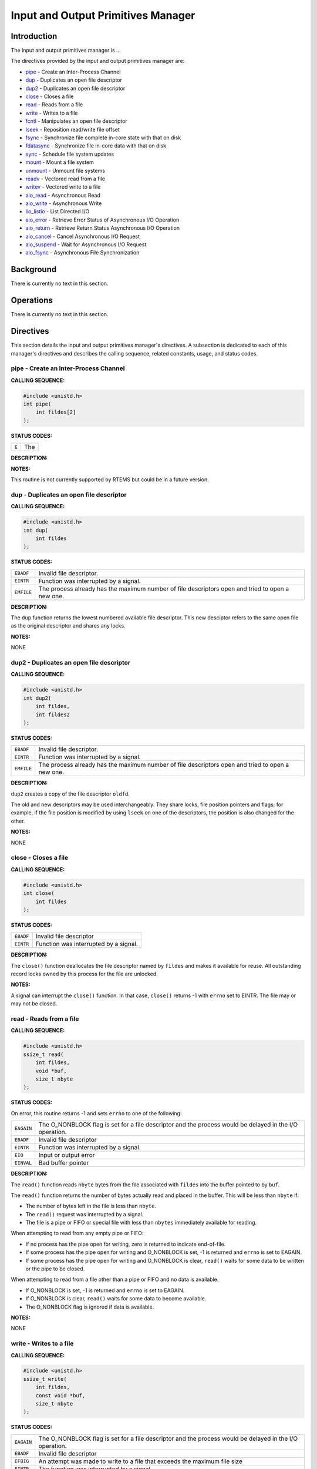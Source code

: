 .. comment SPDX-License-Identifier: CC-BY-SA-4.0

.. COMMENT: COPYRIGHT (c) 1988-2002.
.. COMMENT: On-Line Applications Research Corporation (OAR).
.. COMMENT: All rights reserved.

Input and Output Primitives Manager
###################################

Introduction
============

The input and output primitives manager is ...

The directives provided by the input and output primitives manager are:

- pipe_ - Create an Inter-Process Channel

- dup_ - Duplicates an open file descriptor

- dup2_ - Duplicates an open file descriptor

- close_ - Closes a file

- read_ - Reads from a file

- write_ - Writes to a file

- fcntl_ - Manipulates an open file descriptor

- lseek_ - Reposition read/write file offset

- fsync_ - Synchronize file complete in-core state with that on disk

- fdatasync_ - Synchronize file in-core data with that on disk

- sync_ - Schedule file system updates

- mount_ - Mount a file system

- unmount_ - Unmount file systems

- readv_ - Vectored read from a file

- writev_ - Vectored write to a file

- aio_read_ - Asynchronous Read

- aio_write_ - Asynchronous Write

- lio_listio_ - List Directed I/O

- aio_error_ - Retrieve Error Status of Asynchronous I/O Operation

- aio_return_ - Retrieve Return Status Asynchronous I/O Operation

- aio_cancel_ - Cancel Asynchronous I/O Request

- aio_suspend_ - Wait for Asynchronous I/O Request

- aio_fsync_ - Asynchronous File Synchronization

Background
==========

There is currently no text in this section.

Operations
==========

There is currently no text in this section.

Directives
==========

This section details the input and output primitives manager's directives.  A
subsection is dedicated to each of this manager's directives and describes the
calling sequence, related constants, usage, and status codes.

.. _pipe:

pipe - Create an Inter-Process Channel
--------------------------------------
.. index:: pipe
.. index:: create an inter

**CALLING SEQUENCE:**

.. code-block:: c

    #include <unistd.h>
    int pipe(
        int fildes[2]
    );

**STATUS CODES:**

.. list-table::
 :class: rtems-table

 * - ``E``
   - The

**DESCRIPTION:**

**NOTES:**

This routine is not currently supported by RTEMS but could be
in a future version.

.. _dup:

dup - Duplicates an open file descriptor
----------------------------------------
.. index:: dup
.. index:: duplicates an open file descriptor

**CALLING SEQUENCE:**

.. code-block:: c

    #include <unistd.h>
    int dup(
        int fildes
    );

**STATUS CODES:**

.. list-table::
 :class: rtems-table

 * - ``EBADF``
   - Invalid file descriptor.
 * - ``EINTR``
   - Function was interrupted by a signal.
 * - ``EMFILE``
   - The process already has the maximum number of file descriptors open and
     tried to open a new one.

**DESCRIPTION:**

The ``dup`` function returns the lowest numbered available file
descriptor. This new desciptor refers to the same open file as the original
descriptor and shares any locks.

**NOTES:**

NONE

.. _dup2:

dup2 - Duplicates an open file descriptor
-----------------------------------------
.. index:: dup2
.. index:: duplicates an open file descriptor

**CALLING SEQUENCE:**

.. code-block:: c

    #include <unistd.h>
    int dup2(
        int fildes,
        int fildes2
    );

**STATUS CODES:**

.. list-table::
 :class: rtems-table

 * - ``EBADF``
   - Invalid file descriptor.
 * - ``EINTR``
   - Function was interrupted by a signal.
 * - ``EMFILE``
   - The process already has the maximum number of file descriptors open and
     tried to open a new one.

**DESCRIPTION:**

``dup2`` creates a copy of the file descriptor ``oldfd``.

The old and new descriptors may be used interchangeably. They share locks, file
position pointers and flags; for example, if the file position is modified by
using ``lseek`` on one of the descriptors, the position is also changed for the
other.

**NOTES:**

NONE

.. _close:

close - Closes a file
---------------------
.. index:: close
.. index:: closes a file.

**CALLING SEQUENCE:**

.. code-block:: c

    #include <unistd.h>
    int close(
        int fildes
    );

**STATUS CODES:**

.. list-table::
 :class: rtems-table

 * - ``EBADF``
   - Invalid file descriptor
 * - ``EINTR``
   - Function was interrupted by a signal.

**DESCRIPTION:**

The ``close()`` function deallocates the file descriptor named by ``fildes``
and makes it available for reuse. All outstanding record locks owned by this
process for the file are unlocked.

**NOTES:**

A signal can interrupt the ``close()`` function. In that case, ``close()``
returns -1 with ``errno`` set to EINTR. The file may or may not be closed.

.. _read:

read - Reads from a file
------------------------
.. index:: read
.. index:: reads from a file

**CALLING SEQUENCE:**

.. code-block:: c

    #include <unistd.h>
    ssize_t read(
        int fildes,
        void *buf,
        size_t nbyte
    );

**STATUS CODES:**

On error, this routine returns -1 and sets ``errno`` to one of the following:

.. list-table::
 :class: rtems-table

 * - ``EAGAIN``
   - The O_NONBLOCK flag is set for a file descriptor and the process would be
     delayed in the I/O operation.
 * - ``EBADF``
   - Invalid file descriptor
 * - ``EINTR``
   - Function was interrupted by a signal.
 * - ``EIO``
   - Input or output error
 * - ``EINVAL``
   - Bad buffer pointer

**DESCRIPTION:**

The ``read()`` function reads ``nbyte`` bytes from the file associated with
``fildes`` into the buffer pointed to by ``buf``.

The ``read()`` function returns the number of bytes actually read and placed in
the buffer. This will be less than ``nbyte`` if:

- The number of bytes left in the file is less than ``nbyte``.

- The ``read()`` request was interrupted by a signal.

- The file is a pipe or FIFO or special file with less than ``nbytes``
  immediately available for reading.

When attempting to read from any empty pipe or FIFO:

- If no process has the pipe open for writing, zero is returned to indicate
  end-of-file.

- If some process has the pipe open for writing and O_NONBLOCK is set,
  -1 is returned and ``errno`` is set to EAGAIN.

- If some process has the pipe open for writing and O_NONBLOCK is clear,
  ``read()`` waits for some data to be written or the pipe to be closed.

When attempting to read from a file other than a pipe or FIFO and no data is
available.

- If O_NONBLOCK is set, -1 is returned and ``errno`` is set to EAGAIN.

- If O_NONBLOCK is clear, ``read()`` waits for some data to become available.

- The O_NONBLOCK flag is ignored if data is available.

**NOTES:**

NONE

.. _write:

write - Writes to a file
------------------------
.. index:: write
.. index:: writes to a file

**CALLING SEQUENCE:**

.. code-block:: c

    #include <unistd.h>
    ssize_t write(
        int fildes,
        const void *buf,
        size_t nbyte
    );

**STATUS CODES:**

.. list-table::
 :class: rtems-table

 * - ``EAGAIN``
   - The O_NONBLOCK flag is set for a file descriptor and the process would be
     delayed in the I/O operation.
 * - ``EBADF``
   - Invalid file descriptor
 * - ``EFBIG``
   - An attempt was made to write to a file that exceeds the maximum file size
 * - ``EINTR``
   - The function was interrupted by a signal.
 * - ``EIO``
   - Input or output error.
 * - ``ENOSPC``
   - No space left on disk.
 * - ``EPIPE``
   - Attempt to write to a pope or FIFO with no reader.
 * - ``EINVAL``
   - Bad buffer pointer

**DESCRIPTION:**

The ``write()`` function writes ``nbyte`` from the array pointed to by ``buf``
into the file associated with ``fildes``.

If ``nybte`` is zero and the file is a regular file, the ``write()`` function
returns zero and has no other effect. If ``nbyte`` is zero and the file is a
special file, te results are not portable.

The ``write()`` function returns the number of bytes written. This number will
be less than ``nbytes`` if there is an error. It will never be greater than
``nbytes``.

**NOTES:**

NONE

.. _fcntl:

fcntl - Manipulates an open file descriptor
-------------------------------------------
.. index:: fcntl
.. index:: manipulates an open file descriptor

**CALLING SEQUENCE:**

.. code-block:: c

    #include <fcntl.h>
    int fcntl(
        int fildes,
        int cmd,
        ...
    );

**STATUS CODES:**

.. list-table::
 :class: rtems-table

 * - ``EACCESS``
   - Search permission is denied for a direcotry in a file's path prefix.
 * - ``EAGAIN``
   - The O_NONBLOCK flag is set for a file descriptor and the process would be
     delayed in the I/O operation.
 * - ``EBADF``
   - Invalid file descriptor
 * - ``EDEADLK``
   - An ``fcntl`` with function ``F_SETLKW`` would cause a deadlock.
 * - ``EINTR``
   - The functioin was interrupted by a signal.
 * - ``EINVAL``
   - Invalid argument
 * - ``EMFILE``
   - Too many file descriptor or in use by the process.
 * - ``ENOLCK``
   - No locks available

**DESCRIPTION:**

``fcntl()`` performs one of various miscellaneous operations on``fd``. The
operation in question is determined by ``cmd``:

.. list-table::
 :class: rtems-table

 * - ``F_DUPFD``
   - Makes ``arg`` be a copy of ``fd``, closing ``fd`` first if necessary.  The
     same functionality can be more easily achieved by using ``dup2()``.  The
     old and new descriptors may be used interchangeably. They share locks,
     file position pointers and flags; for example, if the file position is
     modified by using ``lseek()`` on one of the descriptors, the position is
     also changed for the other.  The two descriptors do not share the
     close-on-exec flag, however. The close-on-exec flag of the copy is off,
     meaning that it will be closed on exec.  On success, the new descriptor is
     returned.
 * - ``F_GETFD``
   - Read the close-on-exec flag. If the low-order bit is 0, the file will
     remain open across exec, otherwise it will be closed.
 * - ``F_SETFD``
   - Set the close-on-exec flag to the value specified by ``arg`` (only the
     least significant bit is used).
 * - ``F_GETFL``
   - Read the descriptor's flags (all flags (as set by open()) are returned).
 * - ``F_SETFL``
   - Set the descriptor's flags to the value specified by
     ``arg``. Only``O_APPEND`` and ``O_NONBLOCK`` may be set.  The flags are
     shared between copies (made with ``dup()`` etc.) of the same file
     descriptor.  The flags and their semantics are described in ``open()``.
 * - ``F_GETLK``, ``F_SETLK`` and ``F_SETLKW``
   - Manage discretionary file locks. The third argument ``arg`` is a pointer
     to a struct flock (that may be overwritten by this call).
 * - ``F_GETLK``
   - Return the flock structure that prevents us from obtaining the lock, or
     set the``l_type`` field of the lock to ``F_UNLCK`` if there is no
     obstruction.
 * - ``F_SETLK``
   - The lock is set (when ``l_type`` is ``F_RDLCK`` or ``F_WRLCK``) or cleared
     (when it is ``F_UNLCK``. If lock is held by someone else, this call
     returns -1 and sets ``errno`` to EACCES or EAGAIN.
 * - ``F_SETLKW``
   - Like ``F_SETLK``, but instead of returning an error we wait for the lock
     to be released.
 * - ``F_GETOWN``
   - Get the process ID (or process group) of the owner of a socket.  Process
     groups are returned as negative values.
 * - ``F_SETOWN``
   - Set the process or process group that owns a socket.  For these commands,
     ownership means receiving ``SIGIO`` or ``SIGURG`` signals.  Process groups
     are specified using negative values.

**NOTES:**

The errors returned by ``dup2`` are different from those returned by ``F_DUPFD``.

.. _lseek:

lseek - Reposition read/write file offset
-----------------------------------------
.. index:: lseek
.. index:: reposition read/write file offset

**CALLING SEQUENCE:**

.. code-block:: c

    #include <unistd.h>
    off_t lseek(
        int fildes,
        off_t offset,
        int whence
    );

**STATUS CODES:**

.. list-table::
 :class: rtems-table

 * - ``EBADF``
   - ``fildes`` is not an open file descriptor.
 * - ``ESPIPE``
   - ``fildes`` is associated with a pipe, socket or FIFO.
 * - ``EINVAL``
   - ``whence`` is not a proper value.

**DESCRIPTION:**

The ``lseek`` function repositions the offset of the file descriptor ``fildes``
to the argument offset according to the directive whence.  The argument
``fildes`` must be an open file descriptor. ``Lseek`` repositions the file
pointer fildes as follows:

- If ``whence`` is SEEK_SET, the offset is set to ``offset`` bytes.

- If ``whence`` is SEEK_CUR, the offset is set to its current location
  plus offset bytes.

- If ``whence`` is SEEK_END, the offset is set to the size of the
  file plus ``offset`` bytes.

The ``lseek`` function allows the file offset to be set beyond the end of the
existing end-of-file of the file. If data is later written at this point,
subsequent reads of the data in the gap return bytes of zeros (until data is
actually written into the gap).

Some devices are incapable of seeking. The value of the pointer associated with
such a device is undefined.

**NOTES:**

NONE

.. _fsync:

fsync - Synchronize file complete in-core state with that on disk
-----------------------------------------------------------------
.. index:: fsync
.. index:: synchronize file complete in

**CALLING SEQUENCE:**

.. code-block:: c

    #include <unistd.h>
    int fsync(
        int fildes
    );

**STATUS CODES:**

On success, zero is returned. On error, -1 is returned, and ``errno`` is set
appropriately.

.. list-table::
 :class: rtems-table

 * - ``EBADF``
   - ``fd`` is not a valid descriptor open for writing
 * - ``EINVAL``
   - ``fd`` is bound to a special file which does not support support
      synchronization
 * - ``EROFS``
   - ``fd`` is bound to a special file which does not support support
      synchronization
 * - ``EIO``
   - An error occurred during synchronization

**DESCRIPTION:**

``fsync`` copies all in-core parts of a file to disk.

**NOTES:**

NONE

.. _fdatasync:

fdatasync - Synchronize file in-core data with that on disk
-----------------------------------------------------------
.. index:: fdatasync
.. index:: synchronize file in

**CALLING SEQUENCE:**

.. code-block:: c

    #include <unistd.h>
    int fdatasync(
        int fildes
    );

**STATUS CODES:**

On success, zero is returned. On error, -1 is returned, and ``errno`` is set
appropriately.

.. list-table::
 :class: rtems-table

 * - ``EBADF``
   - ``fd`` is not a valid file descriptor open for writing.
 * - ``EINVAL``
   - ``fd`` is bound to a special file which does not support synchronization.
 * - ``EIO``
   - An error occurred during synchronization.
 * - ``EROFS``
   - ``fd`` is bound to a special file which dows not support synchronization.

**DESCRIPTION:**

``fdatasync`` flushes all data buffers of a file to disk (before the system
call returns). It resembles ``fsync`` but is not required to update the
metadata such as access time.

Applications that access databases or log files often write a tiny data
fragment (e.g., one line in a log file) and then call ``fsync`` immediately in
order to ensure that the written data is physically stored on the
harddisk. Unfortunately, fsync will always initiate two write operations: one
for the newly written data and another one in order to update the modification
time stored in the inode. If the modification time is not a part of the
transaction concept ``fdatasync`` can be used to avoid unnecessary inode disk
write operations.

**NOTES:**

NONE

.. _sync:

sync - Schedule file system updates
-----------------------------------
.. index:: sync
.. index:: synchronize file systems

**CALLING SEQUENCE:**

.. code-block:: c

    #include <unistd.h>
    void sync(
        void
    );

**STATUS CODES:**

NONE

**DESCRIPTION:**

The ``sync`` service causes all information in memory that updates file systems
to be scheduled for writing out to all file systems.

**NOTES:**

The writing of data to the file systems is only guaranteed to be scheduled upon
return.  It is not necessarily complete upon return from ``sync``.

.. _mount:

mount - Mount a file system
---------------------------
.. index:: mount
.. index:: mount a file system

**CALLING SEQUENCE:**

.. code-block:: c

    #include <libio.h>
    int mount(
        rtems_filesystem_mount_table_entry_t **mt_entry,
        rtems_filesystem_operations_table *fs_ops,
        rtems_filesystem_options_t fsoptions,
        char *device,
        char *mount_point
    );

**STATUS CODES:**

*EXXX*

**DESCRIPTION:**

The ``mount`` routines mounts the filesystem class which uses the filesystem
operations specified by ``fs_ops`` and ``fsoptions``.  The filesystem is
mounted at the directory ``mount_point`` and the mode of the mounted filesystem
is specified by ``fsoptions``.  If this filesystem class requires a device,
then the name of the device must be specified by ``device``.

If this operation succeeds, the mount table entry for the mounted filesystem is
returned in ``mt_entry``.

**NOTES:**

NONE

.. _unmount:

unmount - Unmount file systems
------------------------------
.. index:: unmount
.. index:: unmount file systems

**CALLING SEQUENCE:**

.. code-block:: c

    #include <libio.h>
    int unmount(
        const char *mount_path
    );

**STATUS CODES:**

*EXXX*

**DESCRIPTION:**

The ``unmount`` routine removes the attachment of the filesystem specified by
``mount_path``.

**NOTES:**

NONE

.. _readv:

readv - Vectored read from a file
---------------------------------
.. index:: readv
.. index:: vectored read from a file

**CALLING SEQUENCE:**

.. code-block:: c

    #include <sys/uio.h>
    ssize_t readv(
        int fildes,
        const struct iovec *iov,
        int iovcnt
    );

**STATUS CODES:**

In addition to the errors detected by *Input and Output Primitives Manager
read - Reads from a file, read()*, this routine may return -1 and sets
``errno`` based upon the following errors:

.. list-table::
 :class: rtems-table

 * - ``EINVAL``
   - The sum of the ``iov_len`` values in the iov array overflowed
     an ``ssize_t``.
 * - ``EINVAL``
   - The ``iovcnt`` argument was less than or equal to 0, or greater than
     ``IOV_MAX``.

**DESCRIPTION:**

The ``readv()`` function is equivalent to ``read()`` except as described
here. The ``readv()`` function shall place the input data into the ``iovcnt``
buffers specified by the members of the ``iov`` array: ``iov[0], iov[1], ...,
iov[iovcnt-1]``.

Each ``iovec`` entry specifies the base address and length of an area in memory
where data should be placed. The ``readv()`` function always fills an area
completely before proceeding to the next.

**NOTES:**

NONE

.. _writev:

writev - Vectored write to a file
---------------------------------
.. index:: writev
.. index:: vectored write to a file

**CALLING SEQUENCE:**

.. code-block:: c

    #include <sys/uio.h>
    ssize_t writev(
        int fildes,
        const struct iovec *iov,
        int iovcnt
    );

**STATUS CODES:**

In addition to the errors detected by *Input and Output Primitives Manager
write - Write to a file, write()*, this routine may return -1 and sets
``errno`` based upon the following errors:

.. list-table::
 :class: rtems-table

 * - ``EINVAL``
   - The sum of the ``iov_len`` values in the iov array overflowed
     an ``ssize_t``.
 * - ``EINVAL``
   - The ``iovcnt`` argument was less than or equal to 0, or greater than
     ``IOV_MAX``.

**DESCRIPTION:**

The ``writev()`` function is equivalent to ``write()``, except as noted
here. The ``writev()`` function gathers output data from the ``iovcnt`` buffers
specified by the members of the ``iov array``: ``iov[0], iov[1], ...,
iov[iovcnt-1]``.  The ``iovcnt`` argument is valid if greater than 0 and less
than or equal to ``IOV_MAX``.

Each ``iovec`` entry specifies the base address and length of an area in memory
from which data should be written. The ``writev()`` function always writes a
complete area before proceeding to the next.

If ``fd`` refers to a regular file and all of the ``iov_len`` members in the
array pointed to by ``iov`` are 0, ``writev()`` returns 0 and has no other
effect. For other file types, the behavior is unspecified by POSIX.

**NOTES:**

NONE

.. _aio_read:

aio_read - Asynchronous Read
----------------------------
.. index:: aio_read
.. index:: asynchronous read

**CALLING SEQUENCE:**

.. code-block:: c

    #include <aio.h>
    int aio_read(
        struct aiocb *aiocbp
    );

**STATUS CODES:**

.. list-table::
 :class: rtems-table

 * - ``E``
   - The

**DESCRIPTION:**

**NOTES:**

This routine is not currently supported by RTEMS but could be in a future
version.

.. _aio_write:

aio_write - Asynchronous Write
------------------------------
.. index:: aio_write
.. index:: asynchronous write

**CALLING SEQUENCE:**

.. code-block:: c

    #include <aio.h>
    int aio_write(
        struct aiocb *aiocbp
    );

**STATUS CODES:**

.. list-table::
 :class: rtems-table

 * - ``E``
   - The

**DESCRIPTION:**

**NOTES:**

This routine is not currently supported by RTEMS but could be in a future
version.

.. _lio_listio:

lio_listio - List Directed I/O
------------------------------
.. index:: lio_listio
.. index:: list directed i/o

**CALLING SEQUENCE:**

.. code-block:: c

    #include <aio.h>
    int lio_listio(
        int mode,
        struct aiocb *restrict const list[restrict],
        int nent,
        struct sigevent *restrict sig
    );

**STATUS CODES:**

.. list-table::
 :class: rtems-table

 * - ``E``
   - The

**DESCRIPTION:**

**NOTES:**

This routine is not currently supported by RTEMS but could be in a future
version.

.. _aio_error:

aio_error - Retrieve Error Status of Asynchronous I/O Operation
---------------------------------------------------------------
.. index:: aio_error
.. index:: retrieve error status of asynchronous i/o operation

**CALLING SEQUENCE:**

.. code-block:: c

    #include <aio.h>
    int aio_error(
        const struct aiocb *aiocbp
    );

**STATUS CODES:**

.. list-table::
 :class: rtems-table

 * - ``E``
   - The

**DESCRIPTION:**

**NOTES:**

This routine is not currently supported by RTEMS but could be in a future
version.

.. _aio_return:

aio_return - Retrieve Return Status Asynchronous I/O Operation
--------------------------------------------------------------
.. index:: aio_return
.. index:: retrieve return status asynchronous i/o operation

**CALLING SEQUENCE:**

.. code-block:: c

    #include <aio.h>
    ssize_t aio_return(
        struct aiocb *aiocbp
    );

**STATUS CODES:**

.. list-table::
 :class: rtems-table

 * - ``E``
   - The

**DESCRIPTION:**

**NOTES:**

This routine is not currently supported by RTEMS but could be in a future
version.

.. _aio_cancel:

aio_cancel - Cancel Asynchronous I/O Request
--------------------------------------------
.. index:: aio_cancel
.. index:: cancel asynchronous i/o request

**CALLING SEQUENCE:**

.. code-block:: c

    #include <aio.h>
    int aio_cancel(
        int fildes,
        struct aiocb *aiocbp
    );

**STATUS CODES:**

.. list-table::
 :class: rtems-table

 * - ``E``
   - The

**DESCRIPTION:**

**NOTES:**

This routine is not currently supported by RTEMS but could be in a future
version.

.. _aio_suspend:

aio_suspend - Wait for Asynchronous I/O Request
-----------------------------------------------
.. index:: aio_suspend
.. index:: wait for asynchronous i/o request

**CALLING SEQUENCE:**

.. code-block:: c

    #include <aio.h>
    int aio_suspend(
        const struct aiocb *const list[],
        int nent,
        const struct timespec *timeout
    );

**STATUS CODES:**

.. list-table::
 :class: rtems-table

 * - ``E``
   - The

**DESCRIPTION:**

**NOTES:**

This routine is not currently supported by RTEMS but could be in a future
version.

.. _aio_fsync:

aio_fsync - Asynchronous File Synchronization
---------------------------------------------
.. index:: aio_fsync
.. index:: asynchronous file synchronization

**CALLING SEQUENCE:**

.. code-block:: c

    #include <aio.h>
    int aio_fsync(
        int op,
        struct aiocb *aiocbp
    );

**STATUS CODES:**

.. list-table::
 :class: rtems-table

 * - ``E``
   - The

**DESCRIPTION:**

**NOTES:**

This routine is not currently supported by RTEMS but could be in a future
version.
